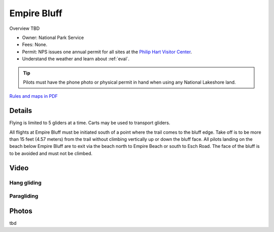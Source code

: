 ************************************************
Empire Bluff
************************************************

Overview TBD

* Owner: National Park Service
* Fees: None.
* Permit: NPS issues one annual permit for all sites at the `Philip Hart Visitor Center <https://www.google.com/maps/place/Philip+A.+Hart+Visitor+Center/@44.8116366,-86.058379,17z/data=!3m1!4b1!4m5!3m4!1s0x881e1af9c6058f8f:0xf4e22c9117e103ea!8m2!3d44.8116328!4d-86.0561903?hl=en&authuser=0>`_.
* Understand the weather and learn about :ref:`eval`.

.. tip:: Pilots must have the phone photo or physical permit in hand when using any National Lakeshore land. 



`Rules and maps in PDF <parksitesjune22.pdf>`_

.. image:: images/empirebluffmap.png

.. image:: images/empirebluffmap1.png
  
Details
====================

Flying is limited to 5 gliders at a time. Carts may be used to transport gliders.


All flights at Empire Bluff must be initiated south of a point where the trail comes to the bluff edge. Take off is to be more than 15 feet (4.57 meters) from the trail without climbing vertically up or down the bluff face. All pilots landing on the beach below Empire Bluff are to exit via the beach north to Empire Beach or south to Esch Road. The face of the bluff is to be avoided and must not be climbed.

.. raw:: html

            <section id="motor-database">

                <p><a class="reference external"
                    href="https://docs.google.com/spreadsheets/d/1LonjmR18rfkfzixBVeWdExnEeoR8efkAnBFFbX_BITs/edit?usp=sharing">Edit
                    or copy this data</a> </p>

                <!-- Table sorter -->
                <table class="blueTable">
                  <thead id="table-head"></thead>
                  <tbody id="table-body"></tbody>
                </table>
                <!-- Table -->

                <!-- MDB ESSENTIAL -->
                <script type="text/javascript" src="js/mdb.min.js"></script>
                <!-- Google API -->
                <script src="https://apis.google.com/js/api.js"></script>
                <!-- easyData -->
                <script type="text/javascript" src="js/easyData-google-sheets.js"></script>

                <!-- easyData - Creating table -->
                <script>
                  {
                    {
                      const API_KEY = "AIzaSyDhOS3VJZ66Utl0lnHbSK8gH0BXz-wxRoU";


                      function displayResult2(response) {
                        let tableHead = "";
                        let tableBody = "";

                        response.result.values.forEach((row, index) => {
                          if (index === 0) {
                            tableHead += "<tr>";
                            row.forEach((val) => (tableHead += "<th>" + val + "</th>"));
                            tableHead += "</tr>";
                          } else {
                            tableBody += "<tr>";
                            row.forEach((val) => (tableBody += "<td>" + val + "</td>"));
                            tableBody += "</tr>";
                          }
                        });

                        document.getElementById("table-head").innerHTML = tableHead;
                        document.getElementById("table-body").innerHTML = tableBody;

                      }

                      function loadData() {
                        // the sheet ID is the ONLY change
                        // 2PACX-1vT9LtwnjCkJ_Rq1Gi00XFsjvjxtHq4AE3aMTzMTA99Po9OGJm6C8K4x6A0-1RtUPzt3WRpwCznpBSiQ (what I get when publishing to the web)
                        // 13TjBa0W4AJ3GwWZfhOYba3IDddCQI7ox6W3VpFw3wZY (what I get when sharing with others)
      
                        const spreadsheetId = "1LonjmR18rfkfzixBVeWdExnEeoR8efkAnBFFbX_BITs";
                        
                        const range = "!A:C";
                        getPublicValues({ spreadsheetId, range }, displayResult2);
                      }

                      window.addEventListener("load", (e) => {
                        initOAuthClient({ apiKey: API_KEY });
                      });

                      document.addEventListener("gapi-loaded", (e) => {
                        loadData();
                      });
                    }
                  }
                </script>

              </section>


Video
================


Hang gliding
-----------------------------

.. raw:: html 

  <iframe width="560" height="315" src="https://www.youtube.com/embed/jy9-ap7Ijhc" title="YouTube video player" frameborder="0" allow="accelerometer; autoplay; clipboard-write; encrypted-media; gyroscope; picture-in-picture; web-share" allowfullscreen></iframe>

Paragliding
----------------------

.. raw:: html 

  <iframe width="560" height="315" src="https://www.youtube.com/embed/CCY_Xii3b0E" title="YouTube video player" frameborder="0" allow="accelerometer; autoplay; clipboard-write; encrypted-media; gyroscope; picture-in-picture; web-share" allowfullscreen></iframe>



Photos
==========================

tbd
